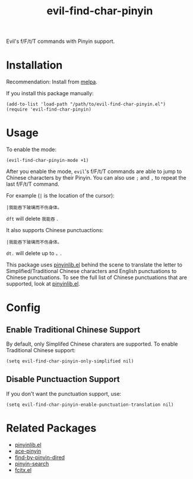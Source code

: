 #+TITLE: evil-find-char-pinyin
Evil's f/F/t/T commands with Pinyin support.

* Installation
  Recommendation: Install from [[http://melpa.org][melpa]].

  If you install this package manually:
  : (add-to-list 'load-path "/path/to/evil-find-char-pinyin.el")
  : (require 'evil-find-char-pinyin)

* Usage
  To enable the mode:
  : (evil-find-char-pinyin-mode +1)

  After you enable the mode, =evil='s f/F/t/T commands are able to jump to
  Chinese characters by their Pinyin. You can also use =;= and =,= to repeat
  the last f/F/t/T command.

  For example (=|= is the location of the cursor):
  : |我能吞下玻璃而不伤身体。

  =dft= will delete =我能吞= .

  It also supports Chinese punctuactions:
  : |我能吞下玻璃而不伤身体。

  =dt.= will delete up to =。=.

  This package uses [[https://github.com/cute-jumper/pinyinlib.el][pinyinlib.el]] behind the scene to translate the letter to
  Simplified/Traditional Chinese characters and English punctuations to Chinese
  punctuations. To see the full list of Chinese punctuations that are supported,
  look at [[https://github.com/cute-jumper/pinyinlib.el][pinyinlib.el]].

* Config
** Enable Traditional Chinese Support
   By default, only Simplifed Chinese charaters are supported. To enable
   Traditional Chinese support:
   : (setq evil-find-char-pinyin-only-simplified nil)

** Disable Punctuaction Support
   If you don't want the punctuation support, use:
   : (setq evil-find-char-pinyin-enable-punctuation-translation nil)
* Related Packages
  - [[https://github.com/cute-jumper/pinyinlib.el][pinyinlib.el]]
  - [[https://github.com/cute-jumper/ace-pinyin][ace-pinyin]]
  - [[https://github.com/redguardtoo/find-by-pinyin-dired][find-by-pinyin-dired]]
  - [[https://github.com/xuchunyang/pinyin-search.el][pinyin-search]]
  - [[https://github.com/cute-jumper/fcitx.el][fcitx.el]]
